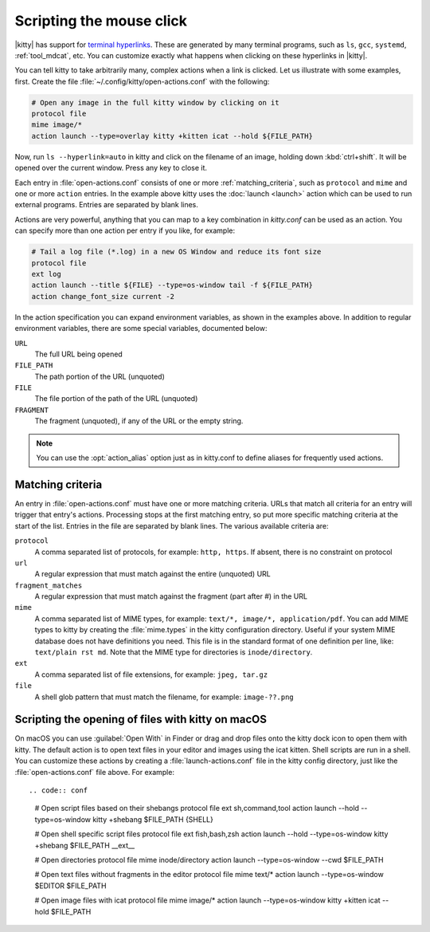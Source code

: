 Scripting the mouse click
======================================================

|kitty| has support for `terminal hyperlinks
<https://gist.github.com/egmontkob/eb114294efbcd5adb1944c9f3cb5feda>`_. These
are generated by many terminal programs, such as ``ls``, ``gcc``, ``systemd``,
:ref:`tool_mdcat`, etc. You can customize exactly what happens when clicking on these
hyperlinks in |kitty|.

You can tell kitty to take arbitrarily many, complex actions
when a link is clicked. Let us illustrate with some examples, first. Create
the file :file:`~/.config/kitty/open-actions.conf` with the following:

.. code:: conf

    # Open any image in the full kitty window by clicking on it
    protocol file
    mime image/*
    action launch --type=overlay kitty +kitten icat --hold ${FILE_PATH}

Now, run ``ls --hyperlink=auto`` in kitty and click on the filename of an
image, holding down :kbd:`ctrl+shift`. It will be opened over the current
window. Press any key to close it.

Each entry in :file:`open-actions.conf` consists of one or more
:ref:`matching_criteria`, such as ``protocol`` and ``mime`` and one or more
``action`` entries. In the example above kitty uses the :doc:`launch <launch>`
action which can be used to run external programs. Entries are separated by
blank lines.

Actions are very powerful, anything that you can map to a key combination in
`kitty.conf` can be used as an action. You can specify more than one action per
entry if you like, for example:


.. code:: conf

    # Tail a log file (*.log) in a new OS Window and reduce its font size
    protocol file
    ext log
    action launch --title ${FILE} --type=os-window tail -f ${FILE_PATH}
    action change_font_size current -2


In the action specification you can expand environment variables, as shown in
the examples above. In addition to regular environment variables, there are
some special variables, documented below:

``URL``
    The full URL being opened

``FILE_PATH``
    The path portion of the URL (unquoted)

``FILE``
    The file portion of the path of the URL (unquoted)

``FRAGMENT``
    The fragment (unquoted), if any of the URL or the empty string.


.. note::
   You can use the :opt:`action_alias` option just as in kitty.conf to
   define aliases for frequently used actions.


.. _matching_criteria:

Matching criteria
------------------

An entry in :file:`open-actions.conf` must have one or more matching criteria.
URLs that match all criteria for an entry will trigger that entry's actions.
Processing stops at the first matching entry, so put more specific matching
criteria at the start of the list. Entries in the file are separated by blank
lines. The various available criteria are:

``protocol``
    A comma separated list of protocols, for example: ``http, https``. If
    absent, there is no constraint on protocol

``url``
    A regular expression that must match against the entire (unquoted) URL

``fragment_matches``
    A regular expression that must match against the fragment (part after #) in
    the URL

``mime``
    A comma separated list of MIME types, for example: ``text/*, image/*,
    application/pdf``. You can add MIME types to kitty by creating the
    :file:`mime.types` in the kitty configuration directory. Useful if your
    system MIME database does not have definitions you need. This file is
    in the standard format of one definition per line, like: ``text/plain rst
    md``. Note that the MIME type for directories is ``inode/directory``.

``ext``
    A comma separated list of file extensions, for example: ``jpeg, tar.gz``

``file``
    A shell glob pattern that must match the filename, for example:
    ``image-??.png``


Scripting the opening of files with kitty on macOS
-------------------------------------------------------

On macOS you can use :guilabel:`Open With` in Finder or drag and drop files
onto the kitty dock icon to open them with kitty. The default action
is to open text files in your editor and images using the icat kitten.
Shell scripts are run in a shell. You can customize these actions by creating
a :file:`launch-actions.conf` file in the kitty config directory, just like
the :file:`open-actions.conf` file above. For example::

.. code:: conf

    # Open script files based on their shebangs
    protocol file
    ext sh,command,tool
    action launch --hold --type=os-window kitty +shebang $FILE_PATH {SHELL}

    # Open shell specific script files
    protocol file
    ext fish,bash,zsh
    action launch --hold --type=os-window kitty +shebang $FILE_PATH __ext__

    # Open directories
    protocol file
    mime inode/directory
    action launch --type=os-window --cwd $FILE_PATH

    # Open text files without fragments in the editor
    protocol file
    mime text/*
    action launch --type=os-window $EDITOR $FILE_PATH

    # Open image files with icat
    protocol file
    mime image/*
    action launch --type=os-window kitty +kitten icat --hold $FILE_PATH
